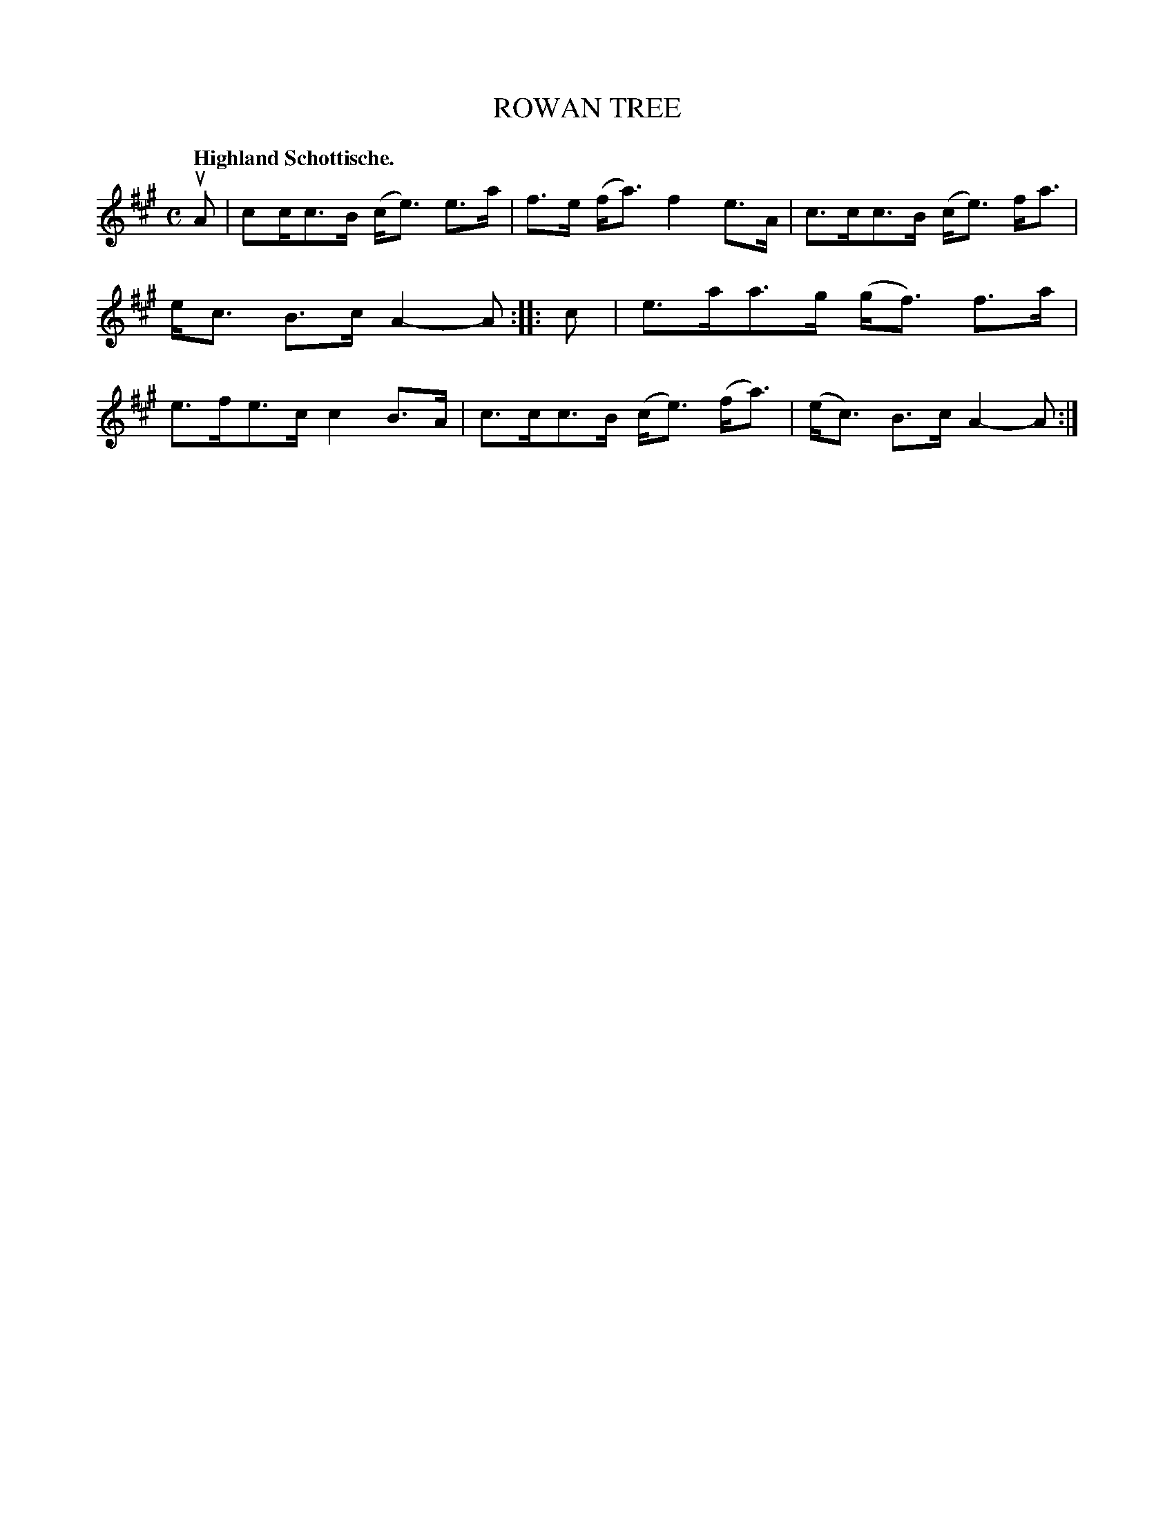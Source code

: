 X: 3199
T: ROWAN TREE
Q: "Highland Schottische."
R: Schottische.
%R: shottish
B: James Kerr "Merry Melodies" v.3 p.23 #199
Z: 2016 John Chambers <jc:trillian.mit.edu>
N: The 2nd strain has initial repeat but no final repeat; fixed.
M: C
L: 1/16
K: A
uA2 |\
c2cc3B (ce3) e3a | f3e (fa3) f4 e3A |\
c3cc3B (ce3) fa3 | ec3 B3c A4-A2 ::\
c2 |\
e3aa3g (gf3) f3a | e3fe3c c4 B3A |\
c3cc3B (ce3) (fa3) | (ec3) B3c A4-A2 :|

